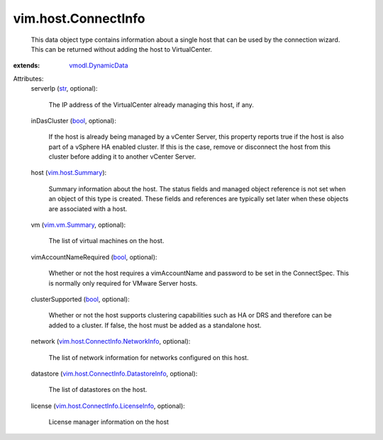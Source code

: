 .. _str: https://docs.python.org/2/library/stdtypes.html

.. _bool: https://docs.python.org/2/library/stdtypes.html

.. _vim.vm.Summary: ../../vim/vm/Summary.rst

.. _vim.host.Summary: ../../vim/host/Summary.rst

.. _vmodl.DynamicData: ../../vmodl/DynamicData.rst

.. _vim.host.ConnectInfo.NetworkInfo: ../../vim/host/ConnectInfo/NetworkInfo.rst

.. _vim.host.ConnectInfo.LicenseInfo: ../../vim/host/ConnectInfo/LicenseInfo.rst

.. _vim.host.ConnectInfo.DatastoreInfo: ../../vim/host/ConnectInfo/DatastoreInfo.rst


vim.host.ConnectInfo
====================
  This data object type contains information about a single host that can be used by the connection wizard. This can be returned without adding the host to VirtualCenter.
:extends: vmodl.DynamicData_

Attributes:
    serverIp (`str`_, optional):

       The IP address of the VirtualCenter already managing this host, if any.
    inDasCluster (`bool`_, optional):

       If the host is already being managed by a vCenter Server, this property reports true if the host is also part of a vSphere HA enabled cluster. If this is the case, remove or disconnect the host from this cluster before adding it to another vCenter Server.
    host (`vim.host.Summary`_):

       Summary information about the host. The status fields and managed object reference is not set when an object of this type is created. These fields and references are typically set later when these objects are associated with a host.
    vm (`vim.vm.Summary`_, optional):

       The list of virtual machines on the host.
    vimAccountNameRequired (`bool`_, optional):

       Whether or not the host requires a vimAccountName and password to be set in the ConnectSpec. This is normally only required for VMware Server hosts.
    clusterSupported (`bool`_, optional):

       Whether or not the host supports clustering capabilities such as HA or DRS and therefore can be added to a cluster. If false, the host must be added as a standalone host.
    network (`vim.host.ConnectInfo.NetworkInfo`_, optional):

       The list of network information for networks configured on this host.
    datastore (`vim.host.ConnectInfo.DatastoreInfo`_, optional):

       The list of datastores on the host.
    license (`vim.host.ConnectInfo.LicenseInfo`_, optional):

       License manager information on the host
